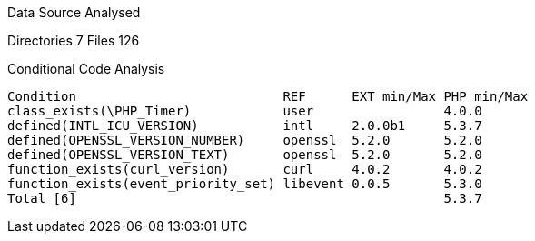 
Data Source Analysed

Directories                                          7
Files                                              126

Conditional Code Analysis

   Condition                           REF      EXT min/Max PHP min/Max
   class_exists(\PHP_Timer)            user                 4.0.0
   defined(INTL_ICU_VERSION)           intl     2.0.0b1     5.3.7
   defined(OPENSSL_VERSION_NUMBER)     openssl  5.2.0       5.2.0
   defined(OPENSSL_VERSION_TEXT)       openssl  5.2.0       5.2.0
   function_exists(curl_version)       curl     4.0.2       4.0.2
   function_exists(event_priority_set) libevent 0.0.5       5.3.0
   Total [6]                                                5.3.7

